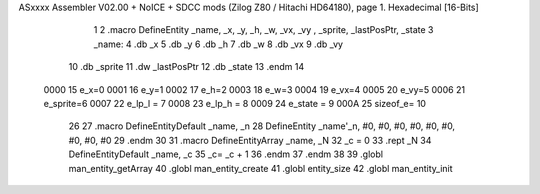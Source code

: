 ASxxxx Assembler V02.00 + NoICE + SDCC mods  (Zilog Z80 / Hitachi HD64180), page 1.
Hexadecimal [16-Bits]



                              1 
                              2 .macro DefineEntity _name, _x, _y, _h, _w, _vx, _vy , _sprite, _lastPosPtr, _state
                              3     _name:
                              4         .db _x
                              5         .db _y
                              6         .db _h
                              7         .db _w
                              8         .db _vx
                              9         .db _vy
                             10         .db _sprite
                             11         .dw _lastPosPtr
                             12         .db _state
                             13 .endm
                             14 
                     0000    15 e_x=0
                     0001    16 e_y=1
                     0002    17 e_h=2
                     0003    18 e_w=3
                     0004    19 e_vx=4
                     0005    20 e_vy=5
                     0006    21 e_sprite=6
                     0007    22 e_lp_l = 7
                     0008    23 e_lp_h = 8
                     0009    24 e_state = 9
                     000A    25 sizeof_e= 10
                             26 
                             27 .macro DefineEntityDefault _name, _n
                             28     DefineEntity _name'_n, #0, #0, #0, #0, #0, #0, #0, #0, #0
                             29 .endm
                             30 
                             31 .macro DefineEntityArray _name, _N
                             32     _c = 0
                             33     .rept _N
                             34         DefineEntityDefault _name, \_c
                             35         _c= _c + 1
                             36     .endm
                             37 .endm
                             38 
                             39 .globl man_entity_getArray
                             40 .globl man_entity_create
                             41 .globl entity_size
                             42 .globl man_entity_init
